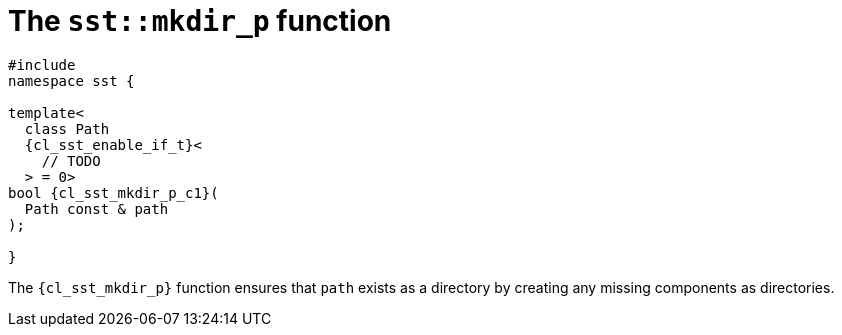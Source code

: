 //
// Copyright (C) 2012-2024 Stealth Software Technologies, Inc.
//
// Permission is hereby granted, free of charge, to any person
// obtaining a copy of this software and associated documentation
// files (the "Software"), to deal in the Software without
// restriction, including without limitation the rights to use,
// copy, modify, merge, publish, distribute, sublicense, and/or
// sell copies of the Software, and to permit persons to whom the
// Software is furnished to do so, subject to the following
// conditions:
//
// The above copyright notice and this permission notice (including
// the next paragraph) shall be included in all copies or
// substantial portions of the Software.
//
// THE SOFTWARE IS PROVIDED "AS IS", WITHOUT WARRANTY OF ANY KIND,
// EXPRESS OR IMPLIED, INCLUDING BUT NOT LIMITED TO THE WARRANTIES
// OF MERCHANTABILITY, FITNESS FOR A PARTICULAR PURPOSE AND
// NONINFRINGEMENT. IN NO EVENT SHALL THE AUTHORS OR COPYRIGHT
// HOLDERS BE LIABLE FOR ANY CLAIM, DAMAGES OR OTHER LIABILITY,
// WHETHER IN AN ACTION OF CONTRACT, TORT OR OTHERWISE, ARISING
// FROM, OUT OF OR IN CONNECTION WITH THE SOFTWARE OR THE USE OR
// OTHER DEALINGS IN THE SOFTWARE.
//
// SPDX-License-Identifier: MIT
//

//----------------------------------------------------------------------
ifdef::define_attributes[]
ifndef::SECTIONS_CL_SST_MKDIR_P_ADOC[]
:SECTIONS_CL_SST_MKDIR_P_ADOC:
//----------------------------------------------------------------------

:cl_sst_mkdir_p_id: cl_sst_fs_mkdir_p
:cl_sst_mkdir_p_url: sections/cl_sst_mkdir_p.adoc#{cl_sst_mkdir_p_id}
:cl_sst_mkdir_p: xref:{cl_sst_mkdir_p_url}[sst::mkdir_p]

:cl_sst_mkdir_p_c1: xref:{cl_sst_mkdir_p_url}[mkdir_p]

//----------------------------------------------------------------------
endif::[]
endif::[]
ifndef::define_attributes[]
//----------------------------------------------------------------------

[#{cl_sst_mkdir_p_id}]
= The `sst::mkdir_p` function

[source,cpp,subs="{sst_subs_source}"]
----
#include <link:{repo_browser_url}/src/c-cpp/include/sst/catalog/mkdir_p.hpp[sst/catalog/mkdir_p.hpp,window=_blank]>
namespace sst {

template<
  class Path
  {cl_sst_enable_if_t}<
    // TODO
  > = 0>
bool {cl_sst_mkdir_p_c1}(
  Path const & path
);

}
----

The `{cl_sst_mkdir_p}` function ensures that `path` exists as a
directory by creating any missing components as directories.

//----------------------------------------------------------------------
endif::[]
